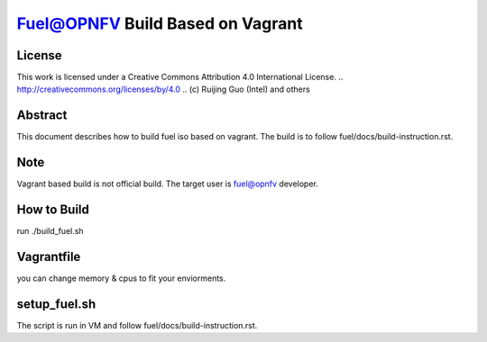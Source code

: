 =================================
Fuel@OPNFV Build Based on Vagrant
=================================

License
=======

This work is licensed under a Creative Commons Attribution 4.0
International License. .. http://creativecommons.org/licenses/by/4.0 ..
(c) Ruijing Guo (Intel) and others


Abstract
========

This document describes how to build fuel iso based on vagrant.
The build is to follow fuel/docs/build-instruction.rst.

Note
====

Vagrant based build is not official build. The target user is fuel@opnfv
developer.

How to Build
============

run ./build_fuel.sh


Vagrantfile
===========

you can change memory & cpus to fit your enviorments.

setup_fuel.sh
=============

The script is run in VM and follow fuel/docs/build-instruction.rst.
